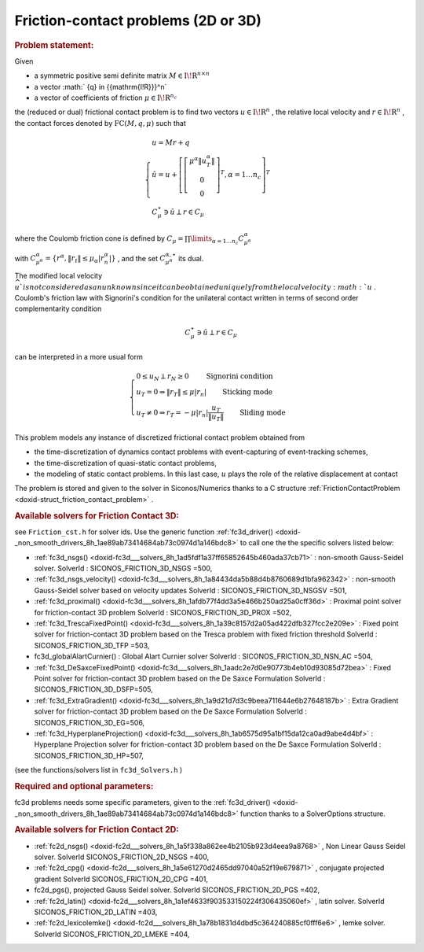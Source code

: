 .. index:: single: Friction-contact problems (2D or 3D)
.. _doxid-fc_problem:

Friction-contact problems (2D or 3D)
====================================

.. _doxid-fc_problem_1fcIntro:
.. rubric:: Problem statement:

Given

* a symmetric positive semi definite matrix :math:`{M} \in {{\mathrm{I\!R}}}^{n \times n}`

* a vector :math:` {q} \in {{\mathrm{I\!R}}}^n`

* a vector of coefficients of friction :math:`\mu \in{{\mathrm{I\!R}}}^{n_c}`

the (reduced or dual) frictional contact problem is to find two vectors :math:`u\in{{\mathrm{I\!R}}}^n` , the relative local velocity and :math:`r\in {{\mathrm{I\!R}}}^n` , the contact forces denoted by :math:`\mathrm{FC}(M,q,\mu)` such that

.. math::

    \begin{eqnarray*} \begin{cases} u = M r + q \\ \hat u = u +\left[ \left[\begin{array}{c} \mu^\alpha \|u^\alpha_{T}\|\\ 0 \\ 0 \end{array}\right]^T, \alpha = 1 \ldots n_c \right]^T \\ \ \ C^\star_{\mu} \ni {\hat u} \perp r \in C_{\mu} \end{cases} \end{eqnarray*}

where the Coulomb friction cone is defined by :math:`C_{\mu} = \prod\limits_{\alpha=1\ldots n_c} C^{\alpha}_{\mu^\alpha}`

with :math:`C^{\alpha}_{\mu^\alpha} =\{ r^\alpha, \|r_{t}\| \leq \mu_{\alpha} |r^\alpha_{n}|\}` , and the set :math:`C^{\alpha,\star}_{\mu^\alpha}` its dual.

The modified local velocity :math:`\widehat u ` is not considered as an unknown since it can be obtained uniquely from the local velocity :math:`u` . Coulomb's friction law with Signorini's condition for the unilateral contact written in terms of second order complementarity condition

.. math::

    \begin{eqnarray} C^\star_{\mu} \ni {\hat u} \perp r \in C_{\mu} \end{eqnarray}

can be interpreted in a more usual form

.. math::

    \begin{eqnarray} \begin{cases} 0 \leq u_{N} \perp r_N \geq 0 \quad\quad\text{ Signorini condition}\\ u_T = 0 \Rightarrow \|r_T\| \leq \mu |r_n| \quad\quad\text{ Sticking mode} \\ u_T \neq 0 \Rightarrow r_T = - \mu |r_n| \frac{u_T }{\|u_T\|} \quad\quad\text{ Sliding mode} \end{cases} \end{eqnarray}

This problem models any instance of discretized frictional contact problem obtained from

* the time-discretization of dynamics contact problems with event-capturing of event-tracking schemes,

* the time-discretization of quasi-static contact problems,

* the modeling of static contact problems. In this last case, :math:`u` plays the role of the relative displacement at contact

The problem is stored and given to the solver in Siconos/Numerics thanks to a C structure :ref:`FrictionContactProblem <doxid-struct_friction_contact_problem>` .

.. _doxid-fc_problem_1fc3DSolversList:
.. rubric:: Available solvers for Friction Contact 3D:

see ``Friction_cst.h`` for solver ids. Use the generic function :ref:`fc3d_driver() <doxid-_non_smooth_drivers_8h_1ae89ab73414684ab73c0974d1a146bdc8>` to call one the the specific solvers listed below:

* :ref:`fc3d_nsgs() <doxid-fc3d___solvers_8h_1ad5fdf1a37ff65852645b460ada37cb71>` : non-smooth Gauss-Seidel solver. SolverId : SICONOS_FRICTION_3D_NSGS =500,

* :ref:`fc3d_nsgs_velocity() <doxid-fc3d___solvers_8h_1a84434da5b88d4b8760689d1bfa962342>` : non-smooth Gauss-Seidel solver based on velocity updates SolverId : SICONOS_FRICTION_3D_NSGSV =501,

* :ref:`fc3d_proximal() <doxid-fc3d___solvers_8h_1afdb77f4dd3a5e466b250ad25a0cff36d>` : Proximal point solver for friction-contact 3D problem SolverId : SICONOS_FRICTION_3D_PROX =502,

* :ref:`fc3d_TrescaFixedPoint() <doxid-fc3d___solvers_8h_1a39c8157d2a05ad422dfb327fcc2e209e>` : Fixed point solver for friction-contact 3D problem based on the Tresca problem with fixed friction threshold SolverId : SICONOS_FRICTION_3D_TFP =503,

* fc3d_globalAlartCurnier() : Global Alart Curnier solver SolverId : SICONOS_FRICTION_3D_NSN_AC =504,

* :ref:`fc3d_DeSaxceFixedPoint() <doxid-fc3d___solvers_8h_1aadc2e7d0e90773b4eb10d93085d72bea>` : Fixed Point solver for friction-contact 3D problem based on the De Saxce Formulation SolverId : SICONOS_FRICTION_3D_DSFP=505,

* :ref:`fc3d_ExtraGradient() <doxid-fc3d___solvers_8h_1a9d21d7d3c9beea711644e6b27648187b>` : Extra Gradient solver for friction-contact 3D problem based on the De Saxce Formulation SolverId : SICONOS_FRICTION_3D_EG=506,

* :ref:`fc3d_HyperplaneProjection() <doxid-fc3d___solvers_8h_1ab6575d95a1bf15da12ca0ad9abe4d4bf>` : Hyperplane Projection solver for friction-contact 3D problem based on the De Saxce Formulation SolverId : SICONOS_FRICTION_3D_HP=507,

(see the functions/solvers list in ``fc3d_Solvers.h`` )

.. _doxid-fc_problem_1fc3DParam:
.. rubric:: Required and optional parameters:

fc3d problems needs some specific parameters, given to the :ref:`fc3d_driver() <doxid-_non_smooth_drivers_8h_1ae89ab73414684ab73c0974d1a146bdc8>` function thanks to a SolverOptions structure.

.. _doxid-fc_problem_1fc2DSolversList:
.. rubric:: Available solvers for Friction Contact 2D:

* :ref:`fc2d_nsgs() <doxid-fc2d___solvers_8h_1a5f338a862ee4b2105b923d4eea9a8768>` , Non Linear Gauss Seidel solver. SolverId SICONOS_FRICTION_2D_NSGS =400,

* :ref:`fc2d_cpg() <doxid-fc2d___solvers_8h_1a5e61270d2465dd97040a52f19e679871>` , conjugate projected gradient SolverId SICONOS_FRICTION_2D_CPG =401,

* fc2d_pgs(), projected Gauss Seidel solver. SolverId SICONOS_FRICTION_2D_PGS =402,

* :ref:`fc2d_latin() <doxid-fc2d___solvers_8h_1a1ef4633f903533150224f306435060ef>` , latin solver. SolverId SICONOS_FRICTION_2D_LATIN =403,

* :ref:`fc2d_lexicolemke() <doxid-fc2d___solvers_8h_1a78b1831d4dbd5c364240885cf0fff6e6>` , lemke solver. SolverId SICONOS_FRICTION_2D_LMEKE =404,

